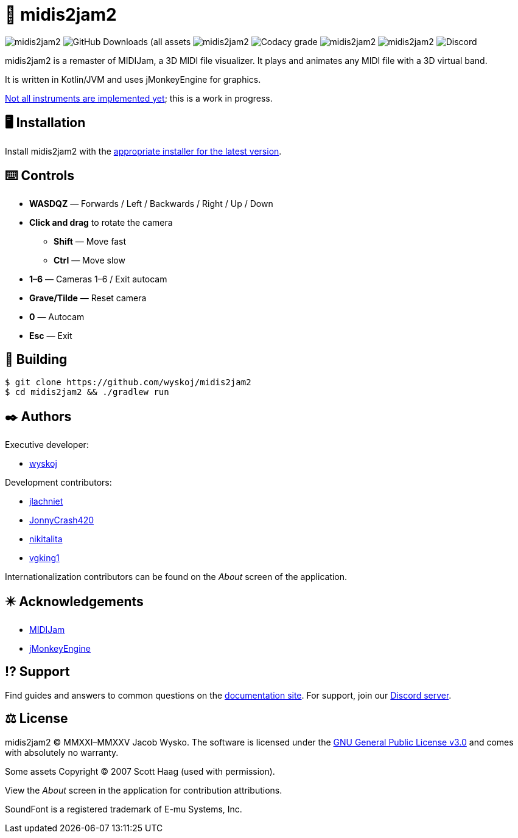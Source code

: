 = 🎵 midis2jam2

image:https://img.shields.io/github/v/release/wyskoj/midis2jam2[]
image:https://img.shields.io/github/downloads/wyskoj/midis2jam2/total[GitHub Downloads (all assets, all releases)]
image:https://img.shields.io/appveyor/build/wyskoj/midis2jam2[]
image:https://img.shields.io/codacy/grade/2685466ed5224e58b52d707a64737352[Codacy grade]
image:https://img.shields.io/github/license/wyskoj/midis2jam2[]
image:https://img.shields.io/github/issues-closed/wyskoj/midis2jam2[]
image:https://img.shields.io/discord/815077208149327882[Discord]

midis2jam2 is a remaster of MIDIJam, a 3D MIDI file visualizer.
It plays and animates any MIDI file with a 3D virtual band.

It is written in Kotlin/JVM and uses jMonkeyEngine for graphics.

https://github.com/wyskoj/midis2jam2/blob/master/implementation.adoc[Not all instruments are implemented yet]; this is a work in progress.

== 🖥️ Installation

Install midis2jam2 with the https://github.com/wyskoj/midis2jam2/releases[appropriate installer for the latest version].

== ⌨️️ Controls

* *WASDQZ* &mdash; Forwards / Left / Backwards / Right / Up / Down
* *Click and drag* to rotate the camera
** *Shift* &mdash; Move fast
** *Ctrl* &mdash; Move slow
* *1&ndash;6* &mdash; Cameras 1&ndash;6 / Exit autocam
* *Grave/Tilde* &mdash; Reset camera
* *0* &mdash; Autocam
* *Esc* &mdash; Exit

== 💾 Building

[source,bash]
----
$ git clone https://github.com/wyskoj/midis2jam2
$ cd midis2jam2 && ./gradlew run
----

== ✒️ Authors

Executive developer:

* https://wysko.org[wyskoj]

Development contributors:

* https://github.com/jlachniet[jlachniet]
* https://github.com/JonnyCrash420[JonnyCrash420]
* https://github.com/nikitalita[nikitalita]
* https://github.com/vgking1[vgking1]

Internationalization contributors can be found on the _About_ screen of the application.

== ✴️ Acknowledgements

* http://www.gamesbyscott.com/midijam.htm[MIDIJam]
* https://jmonkeyengine.org/[jMonkeyEngine]


== ⁉️ Support

Find guides and answers to common questions on the https://wyskoj.github.io/midis2jam2-docs/[documentation site]. For support, join our https://discord.gg/HD6KFQ2zkW[Discord server].

== ⚖️ License

midis2jam2 © MMXXI–MMXXV Jacob Wysko. The software is licensed under the https://github.com/wyskoj/midis2jam2/blob/master/LICENSE[GNU General Public License v3.0] and comes with absolutely no warranty.

Some assets Copyright © 2007 Scott Haag  (used with permission).

View the _About_ screen in the application for contribution attributions.

SoundFont is a registered trademark of E-mu Systems, Inc.